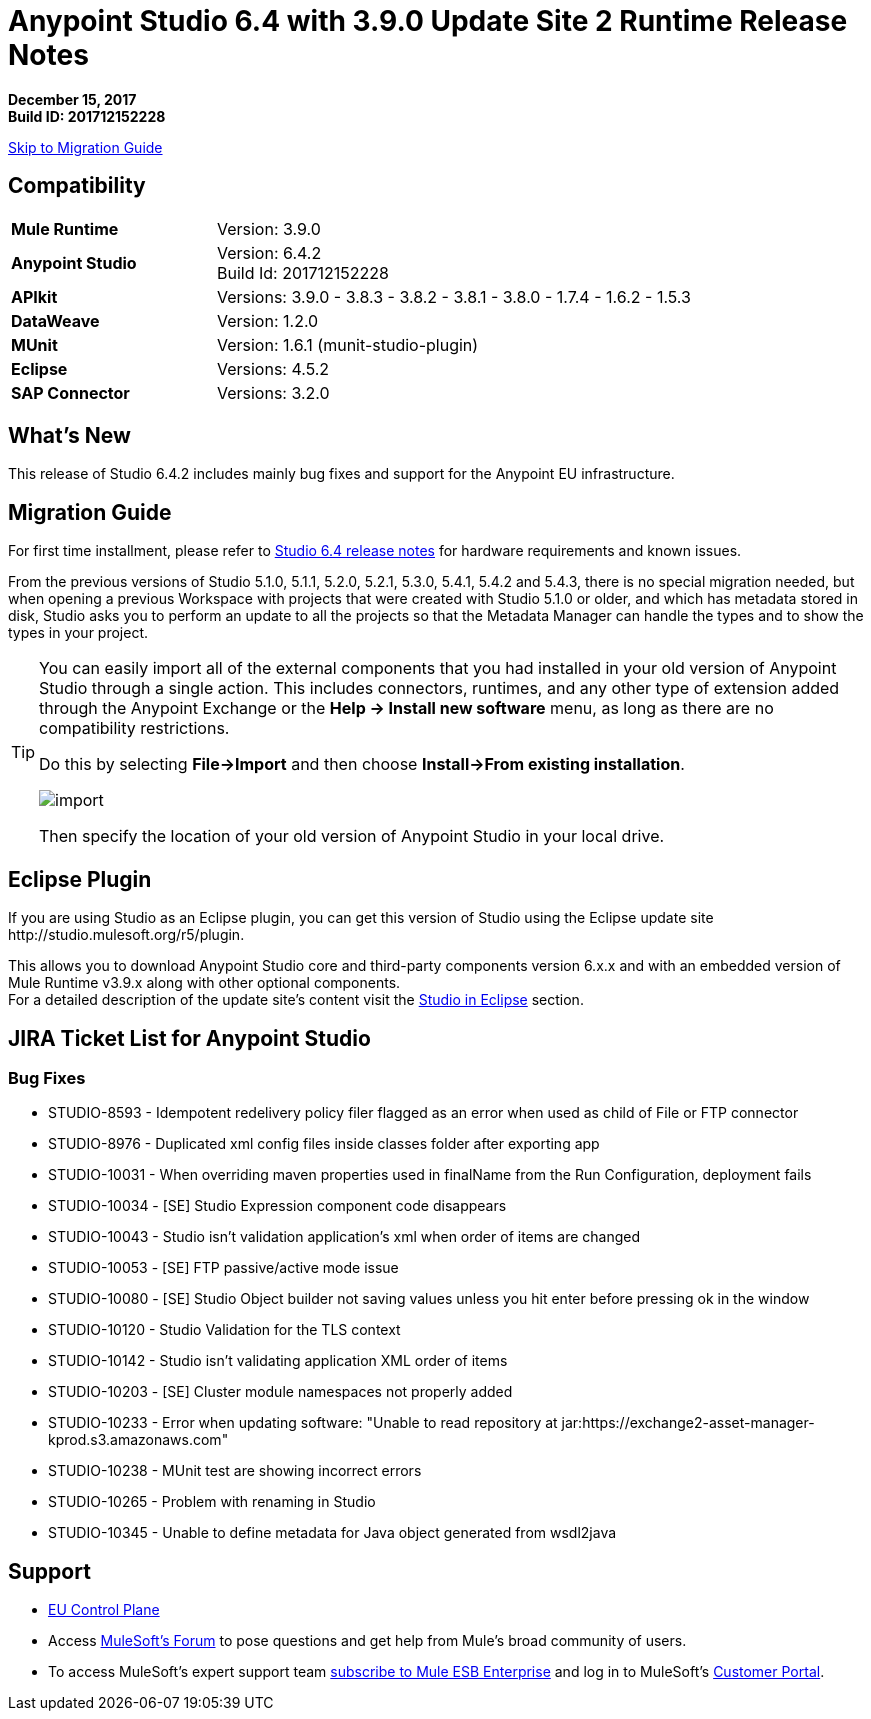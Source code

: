 = Anypoint Studio 6.4 with 3.9.0 Update Site 2 Runtime Release Notes

*December 15, 2017* +
*Build ID: 201712152228*

xref:migration[Skip to Migration Guide]

== Compatibility

[cols="30a,70a"]
|===
| *Mule Runtime*
| Version: 3.9.0

|*Anypoint Studio*
|Version: 6.4.2 +
Build Id: 201712152228

|*APIkit*
|Versions: 3.9.0 - 3.8.3 - 3.8.2 - 3.8.1 - 3.8.0 - 1.7.4 - 1.6.2 - 1.5.3

|*DataWeave* +
|Version: 1.2.0

|*MUnit* +
|Version: 1.6.1 (munit-studio-plugin)

|*Eclipse*
|Versions: 4.5.2

|*SAP Connector*
|Versions: 3.2.0
|===


== What's New

This release of Studio 6.4.2 includes mainly bug fixes and support for the Anypoint EU infrastructure.


[[migration]]
== Migration Guide

For first time installment, please refer to link:/release-notes/anypoint-studio-6.4-with-3.9.0-runtime-release-notes#hardware-requirements[Studio 6.4 release notes] for hardware requirements and known issues.

From the previous versions of Studio 5.1.0, 5.1.1, 5.2.0, 5.2.1, 5.3.0, 5.4.1, 5.4.2 and 5.4.3, there is no special migration needed, but when opening a previous Workspace with projects that were created with Studio 5.1.0 or older, and which has metadata stored in disk, Studio asks you to perform an update to all the projects so that the Metadata Manager can handle the types and to show the types in your project.

[TIP]
====
You can easily import all of the external components that you had installed in your old version of Anypoint Studio through a single action. This includes connectors, runtimes, and any other type of extension added through the Anypoint Exchange or the ​*Help -> Install new software*​ menu, as long as there are no compatibility restrictions.

Do this by selecting *File->Import* and then choose *Install->From existing installation*.

image:import_extensions.png[import]

Then specify the location of your old version of Anypoint Studio in your local drive.
====


== Eclipse Plugin

If you are using Studio as an Eclipse plugin, you can get this version of Studio using the Eclipse update site +http://studio.mulesoft.org/r5/plugin+.

This allows you to download Anypoint Studio core and third-party components version 6.x.x and with an embedded version of Mule Runtime v3.9.x along with other optional components. +
For a detailed description of the update site's content visit the link:/anypoint-studio/v/6/studio-in-eclipse#available-software-in-the-update-site[Studio in Eclipse] section.


== JIRA Ticket List for Anypoint Studio

=== Bug Fixes

* STUDIO-8593 - Idempotent redelivery policy filer flagged as an error when used as child of File or FTP connector
* STUDIO-8976 - Duplicated xml config files inside classes folder after exporting app
* STUDIO-10031 - When overriding maven properties used in finalName from the Run Configuration, deployment fails
* STUDIO-10034 - [SE] Studio Expression component code disappears
* STUDIO-10043 - Studio isn't validation application's xml when order of items are changed
* STUDIO-10053 - [SE] FTP passive/active mode issue
* STUDIO-10080 - [SE] Studio Object builder not saving values unless you hit enter before pressing ok in the window
* STUDIO-10120 - Studio Validation for the TLS context
* STUDIO-10142 - Studio isn't validating application XML order of items
* STUDIO-10203 - [SE] Cluster module namespaces not properly added
* STUDIO-10233 - Error when updating software: "Unable to read repository at jar:https://exchange2-asset-manager-kprod.s3.amazonaws.com"
* STUDIO-10238 - MUnit test are showing incorrect errors
* STUDIO-10265 - Problem with renaming in Studio
* STUDIO-10345 - Unable to define metadata for Java object generated from wsdl2java

== Support

* link:/eu-control-plane/[EU Control Plane]
* Access link:http://forums.mulesoft.com/[MuleSoft’s Forum] to pose questions and get help from Mule’s broad community of users.
* To access MuleSoft’s expert support team link:https://www.mulesoft.com/support-and-services/mule-esb-support-license-subscription[subscribe to Mule ESB Enterprise] and log in to MuleSoft’s link:http://www.mulesoft.com/support-login[Customer Portal].
